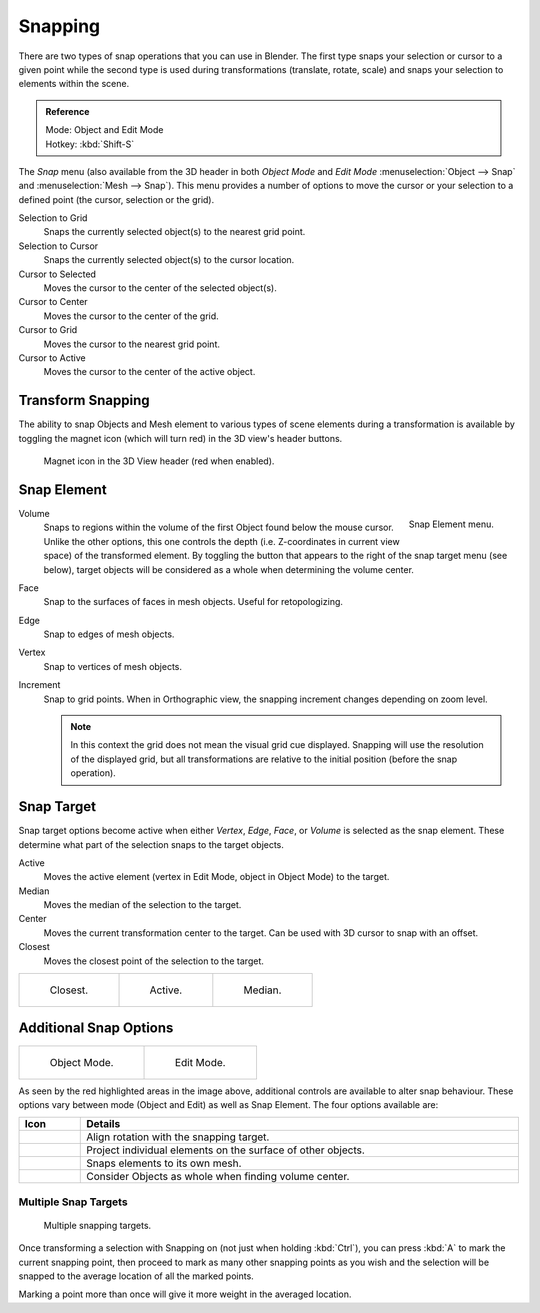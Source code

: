 
********
Snapping
********

There are two types of snap operations that you can use in Blender. The first type snaps your
selection or cursor to a given point while the second type is used during transformations
(translate, rotate, scale) and snaps your selection to elements within the scene.

.. admonition:: Reference
   :class: refbox

   | Mode:     Object and Edit Mode
   | Hotkey:   :kbd:`Shift-S`


The *Snap* menu (also available from the 3D header in both *Object Mode* and *Edit Mode*
:menuselection:`Object --> Snap` and :menuselection:`Mesh --> Snap`).
This menu provides a number of options to move the cursor or your selection to a defined point
(the cursor, selection or the grid).

Selection to Grid
   Snaps the currently selected object(s) to the nearest grid point.
Selection to Cursor
   Snaps the currently selected object(s) to the cursor location.
Cursor to Selected
   Moves the cursor to the center of the selected object(s).
Cursor to Center
   Moves the cursor to the center of the grid.
Cursor to Grid
   Moves the cursor to the nearest grid point.
Cursor to Active
   Moves the cursor to the center of the active object.


.. _transform-snap:

Transform Snapping
==================

The ability to snap Objects and Mesh element to various types of scene elements during a
transformation is available by toggling the magnet icon (which will turn red)
in the 3D view's header buttons.

.. figure:: /images/editors_3dview_Transform-Control_Snap-magnet-header.jpg

   Magnet icon in the 3D View header (red when enabled).


.. _transform-snap-element:

Snap Element
============

.. figure:: /images/editors_3dview_Transform-Control_Snap-snap-element.jpg
   :align: right

   Snap Element menu.


Volume
   Snaps to regions within the volume of the first Object found below the mouse cursor.
   Unlike the other options, this one controls the depth
   (i.e. Z-coordinates in current view space) of the transformed element.
   By toggling the button that appears to the right of the snap target menu (see below),
   target objects will be considered as a whole when determining the volume center.
Face
   Snap to the surfaces of faces in mesh objects. Useful for retopologizing.
Edge
   Snap to edges of mesh objects.
Vertex
   Snap to vertices of mesh objects.
Increment
   Snap to grid points. When in Orthographic view, the snapping increment changes depending on zoom level.

   .. note::

      In this context the grid does not mean the visual grid cue displayed.
      Snapping will use the resolution of the displayed grid,
      but all transformations are relative to the initial position (before the snap operation).


Snap Target
===========

Snap target options become active when either *Vertex*, *Edge*,
*Face*, or *Volume* is selected as the snap element.
These determine what part of the selection snaps to the target objects.

Active
   Moves the active element (vertex in Edit Mode, object in Object Mode) to the target.
Median
   Moves the median of the selection to the target.
Center
   Moves the current transformation center to the target. Can be used with 3D cursor to snap with an offset.
Closest
   Moves the closest point of the selection to the target.

.. list-table::

   * - .. figure:: /images/editors_3dview_Transform-Control_Snap-snap-closest.jpg

          Closest.

     - .. figure:: /images/editors_3dview_Transform-Control_Snap-snap-active.jpg

          Active.

     - .. figure:: /images/editors_3dview_Transform-Control_Snap-snap-median.jpg

          Median.


Additional Snap Options
=======================

.. list-table::

   * - .. figure:: /images/editors_3dview_Transform-Control_Snap-snap-options-object-mode.jpg

          Object Mode.

     - .. figure:: /images/editors_3dview_Transform-Control_Snap-snap-options-edit-mode.jpg

          Edit Mode.


As seen by the red highlighted areas in the image above,
additional controls are available to alter snap behaviour. These options vary between mode
(Object and Edit) as well as Snap Element. The four options available are:

.. list-table::
   :header-rows: 1
   :widths: 10 90

   * - Icon
     - Details
   * - .. figure:: /images/icons_snap-rotation.jpg
          :width: 35px
     - Align rotation with the snapping target.
   * - .. figure:: /images/icons_snap-project.jpg
          :width: 35px
     - Project individual elements on the surface of other objects.
   * - .. figure:: /images/icons_snap-self.jpg
          :width: 35px
     - Snaps elements to its own mesh.
   * - .. figure:: /images/icons_snap-whole.jpg
          :width: 35px
     - Consider Objects as whole when finding volume center.


Multiple Snap Targets
---------------------

.. figure:: /images/editors_3dview_Transform-Control_Snap_Multiple_Snap_Target.jpg

   Multiple snapping targets.


Once transforming a selection with Snapping on (not just when holding :kbd:`Ctrl`),
you can press :kbd:`A` to mark the current snapping point, then proceed to mark as many other
snapping points as you wish and the selection will be snapped to the average location of all
the marked points.

Marking a point more than once will give it more weight in the averaged location.
